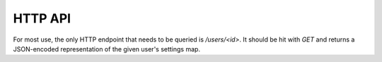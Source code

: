 HTTP API
========

For most use, the only HTTP endpoint that needs to be queried is `/users/<id>`.
It should be hit with `GET` and returns a JSON-encoded representation of the
given user's settings map.

